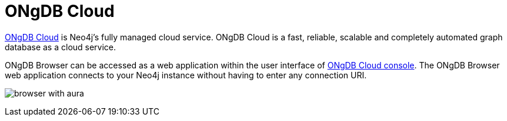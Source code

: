 :description: ONgDB Browser with ONgDB Cloud.


[[aura]]
= ONgDB Cloud

link:https://ongdb.com/[ONgDB Cloud^] is Neo4j’s fully managed cloud service.
ONgDB Cloud is a fast, reliable, scalable and completely automated graph database as a cloud service.

ONgDB Browser can be accessed as a web application within the user interface of link:https://cloud.ongdb.com/[ONgDB Cloud console^].
The ONgDB Browser web application connects to your Neo4j instance without having to enter any connection URI.

image:browser-with-aura.png[]

